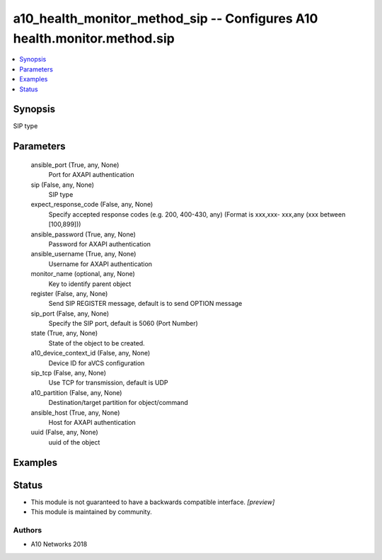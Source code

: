 .. _a10_health_monitor_method_sip_module:


a10_health_monitor_method_sip -- Configures A10 health.monitor.method.sip
=========================================================================

.. contents::
   :local:
   :depth: 1


Synopsis
--------

SIP type






Parameters
----------

  ansible_port (True, any, None)
    Port for AXAPI authentication


  sip (False, any, None)
    SIP type


  expect_response_code (False, any, None)
    Specify accepted response codes (e.g. 200, 400-430, any) (Format is xxx,xxx- xxx,any (xxx between [100,899]))


  ansible_password (True, any, None)
    Password for AXAPI authentication


  ansible_username (True, any, None)
    Username for AXAPI authentication


  monitor_name (optional, any, None)
    Key to identify parent object


  register (False, any, None)
    Send SIP REGISTER message, default is to send OPTION message


  sip_port (False, any, None)
    Specify the SIP port, default is 5060 (Port Number)


  state (True, any, None)
    State of the object to be created.


  a10_device_context_id (False, any, None)
    Device ID for aVCS configuration


  sip_tcp (False, any, None)
    Use TCP for transmission, default is UDP


  a10_partition (False, any, None)
    Destination/target partition for object/command


  ansible_host (True, any, None)
    Host for AXAPI authentication


  uuid (False, any, None)
    uuid of the object









Examples
--------

.. code-block:: yaml+jinja

    





Status
------




- This module is not guaranteed to have a backwards compatible interface. *[preview]*


- This module is maintained by community.



Authors
~~~~~~~

- A10 Networks 2018

